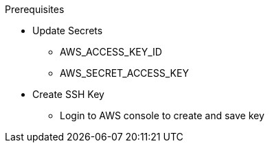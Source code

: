 .Prerequisites
* Update Secrets
** AWS_ACCESS_KEY_ID
** AWS_SECRET_ACCESS_KEY
* Create SSH Key
** Login to AWS console to create and save key
